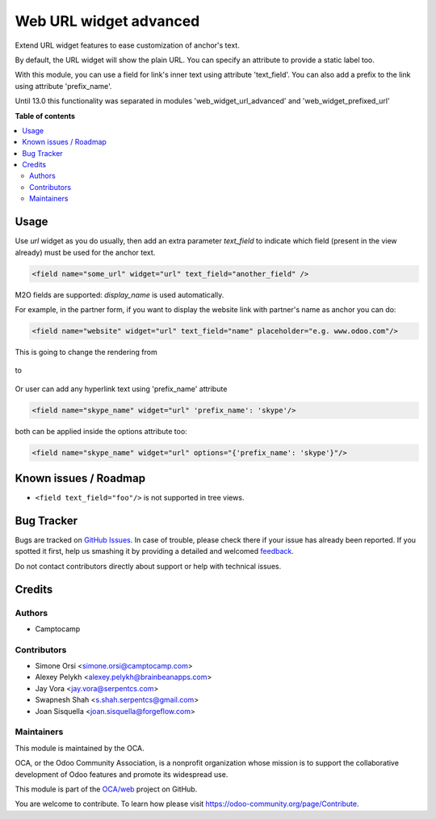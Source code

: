 =======================
Web URL widget advanced
=======================

.. !!!!!!!!!!!!!!!!!!!!!!!!!!!!!!!!!!!!!!!!!!!!!!!!!!!!
   !! This file is generated by oca-gen-addon-readme !!
   !! changes will be overwritten.                   !!
   !!!!!!!!!!!!!!!!!!!!!!!!!!!!!!!!!!!!!!!!!!!!!!!!!!!!

.. |badge1| image:: https://img.shields.io/badge/maturity-Beta-yellow.png
    :target: https://odoo-community.org/page/development-status
    :alt: Beta
.. |badge2| image:: https://img.shields.io/badge/licence-LGPL--3-blue.png
    :target: http://www.gnu.org/licenses/lgpl-3.0-standalone.html
    :alt: License: LGPL-3
.. |badge3| image:: https://img.shields.io/badge/github-OCA%2Fweb-lightgray.png?logo=github
    :target: https://github.com/OCA/web/tree/13.0/web_widget_url_advanced
    :alt: OCA/web
.. |badge4| image:: https://img.shields.io/badge/weblate-Translate%20me-F47D42.png
    :target: https://translation.odoo-community.org/projects/web-13-0/web-13-0-web_widget_url_advanced
    :alt: Translate me on Weblate
.. |badge5| image:: https://img.shields.io/badge/runbot-Try%20me-875A7B.png
    :target: https://runbot.odoo-community.org/runbot/162/13.0
    :alt: Try me on Runbot

|badge1| |badge2| |badge3| |badge4| |badge5| 

Extend URL widget features to ease customization of anchor's text.

By default, the URL widget will show the plain URL.
You can specify an attribute to provide a static label too.

With this module, you can use a field for link's inner text using attribute
'text_field'. You can also add a prefix to the link using attribute
'prefix_name'.

Until 13.0 this functionality was separated in modules 'web_widget_url_advanced'
and 'web_widget_prefixed_url'

**Table of contents**

.. contents::
   :local:

Usage
=====

Use `url` widget as you do usually, then add an extra parameter `text_field`
to indicate which field (present in the view already) must be used for the anchor text.


.. code-block:: xml

    <field name="some_url" widget="url" text_field="another_field" />

M2O fields are supported: `display_name` is used automatically.


For example, in the partner form,
if you want to display the website link with partner's name as anchor you can do:


.. code-block:: xml

    <field name="website" widget="url" text_field="name" placeholder="e.g. www.odoo.com"/>

This is going to change the rendering from

.. figure:: https://raw.githubusercontent.com/OCA/web/13.0/web_widget_url_advanced/static/description/before.png


to

.. figure:: https://raw.githubusercontent.com/OCA/web/13.0/web_widget_url_advanced/static/description/after.png

Or user can add any hyperlink text using 'prefix_name' attribute

.. code-block:: xml

    <field name="skype_name" widget="url" 'prefix_name': 'skype'/>

both can be applied inside the options attribute too:

.. code-block:: xml

    <field name="skype_name" widget="url" options="{'prefix_name': 'skype'}"/>

Known issues / Roadmap
======================

* ``<field text_field="foo"/>`` is not supported in tree views.

Bug Tracker
===========

Bugs are tracked on `GitHub Issues <https://github.com/OCA/web/issues>`_.
In case of trouble, please check there if your issue has already been reported.
If you spotted it first, help us smashing it by providing a detailed and welcomed
`feedback <https://github.com/OCA/web/issues/new?body=module:%20web_widget_url_advanced%0Aversion:%2013.0%0A%0A**Steps%20to%20reproduce**%0A-%20...%0A%0A**Current%20behavior**%0A%0A**Expected%20behavior**>`_.

Do not contact contributors directly about support or help with technical issues.

Credits
=======

Authors
~~~~~~~

* Camptocamp

Contributors
~~~~~~~~~~~~

* Simone Orsi <simone.orsi@camptocamp.com>
* Alexey Pelykh <alexey.pelykh@brainbeanapps.com>
* Jay Vora <jay.vora@serpentcs.com>
* Swapnesh Shah <s.shah.serpentcs@gmail.com>
* Joan Sisquella <joan.sisquella@forgeflow.com>

Maintainers
~~~~~~~~~~~

This module is maintained by the OCA.

.. image:: https://odoo-community.org/logo.png
   :alt: Odoo Community Association
   :target: https://odoo-community.org

OCA, or the Odoo Community Association, is a nonprofit organization whose
mission is to support the collaborative development of Odoo features and
promote its widespread use.

This module is part of the `OCA/web <https://github.com/OCA/web/tree/13.0/web_widget_url_advanced>`_ project on GitHub.

You are welcome to contribute. To learn how please visit https://odoo-community.org/page/Contribute.

